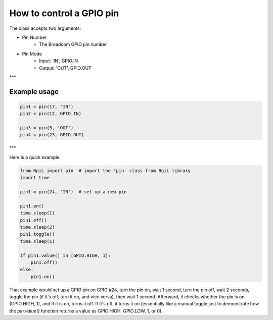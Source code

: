 How to control a GPIO pin
==========================

The class accepts two arguments:

* Pin Number
    * The Broadcom GPIO pin number
* Pin Mode
    * Input: 'IN', GPIO.IN
    * Output: 'OUT', GPIO.OUT


***

Example usage
--------------

.. code-block:: Python

    pin1 = pin(17, 'IN')
    pin2 = pin(12, GPIO.IN)

    pin3 = pin(5, 'OUT')
    pin4 = pin(23, GPIO.OUT)

***

Here is a quick example:

.. code-block:: Python

    from RpiL import pin  # import the 'pin' class from RpiL library
    import time

    pin1 = pin(24, 'IN')  # set up a new pin

    pin1.on()
    time.sleep(1)
    pin1.off()
    time.sleep(2)
    pin1.toggle()
    time.sleep(1)

    if pin1.value() in [GPIO.HIGH, 1]:
        pin1.off()
    else:
        pin1.on()

That example would set up a GPIO pin on GPIO #24, turn the pin on, wait 1 second, turn the pin off, wait 2 seconds, toggle the pin (if it's off, turn it on, and vice versa), then wait 1 second. Afterward, it checks whether the pin is on (GPIO.HIGH, 1), and if it is on, turns it off. If it's off, it turns it on (essentially like a manual toggle just to demonstrate how the `pin.value()` function returns a value as GPIO.HIGH, GPIO.LOW, 1, or 0).
